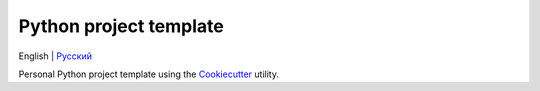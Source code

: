 =======================
Python project template
=======================
English | `Русский <https://github.com/ri-gilfanov/python-project-template/blob/master/README.ru.rst>`_

Personal Python project template using the `Cookiecutter <https://github.com/cookiecutter/cookiecutter>`_ utility.
